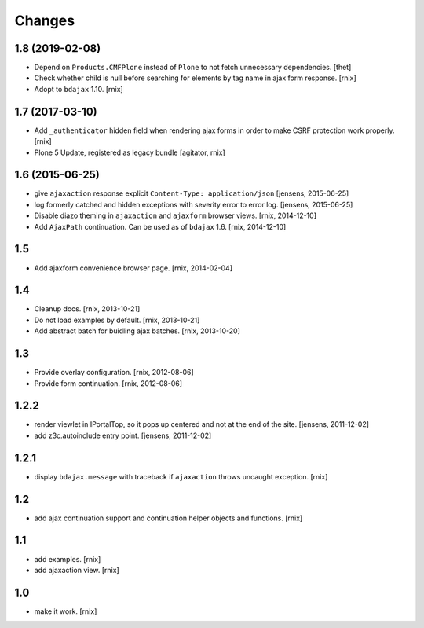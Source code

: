 Changes
=======

1.8 (2019-02-08)
----------------

- Depend on ``Products.CMFPlone`` instead of ``Plone`` to not fetch unnecessary dependencies.
  [thet]

- Check whether child is null before searching for elements by tag name in
  ajax form response.
  [rnix]

- Adopt to ``bdajax`` 1.10.
  [rnix]


1.7 (2017-03-10)
----------------

- Add ``_authenticator`` hidden field when rendering ajax forms in order to
  make CSRF protection work properly.
  [rnix]

- Plone 5 Update, registered as legacy bundle
  [agitator, rnix]


1.6 (2015-06-25)
----------------

- give ``ajaxaction`` response explicit ``Content-Type: application/json``
  [jensens, 2015-06-25]

- log formerly catched and hidden exceptions with severity error to error log.
  [jensens, 2015-06-25]

- Disable diazo theming in ``ajaxaction`` and ``ajaxform`` browser views.
  [rnix, 2014-12-10]

- Add ``AjaxPath`` continuation. Can be used as of ``bdajax`` 1.6.
  [rnix, 2014-12-10]


1.5
---

- Add ajaxform convenience browser page.
  [rnix, 2014-02-04]


1.4
---

- Cleanup docs.
  [rnix, 2013-10-21]

- Do not load examples by default.
  [rnix, 2013-10-21]

- Add abstract batch for buidling ajax batches.
  [rnix, 2013-10-20]


1.3
---

- Provide overlay configuration.
  [rnix, 2012-08-06]

- Provide form continuation.
  [rnix, 2012-08-06]


1.2.2
-----

- render viewlet in IPortalTop, so it pops up centered and not at the end of
  the site.
  [jensens, 2011-12-02]

- add z3c.autoinclude entry point.
  [jensens, 2011-12-02]


1.2.1
-----

- display ``bdajax.message`` with traceback if ``ajaxaction`` throws uncaught
  exception.
  [rnix]


1.2
---

- add ajax continuation support and continuation helper objects and functions.
  [rnix]


1.1
---

- add examples.
  [rnix]

- add ajaxaction view.
  [rnix]


1.0
---

- make it work.
  [rnix]

